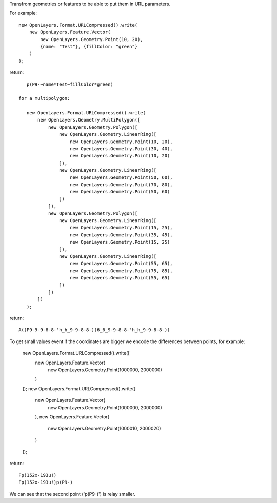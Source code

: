 Transfrom geometries or features to be able to put them in URL parameters.

For example::

    new OpenLayers.Format.URLCompressed().write(
        new OpenLayers.Feature.Vector(
            new OpenLayers.Geometry.Point(10, 20),
            {name: "Test"}, {fillColor: "green"}
        )
    );

return::

    p(P9-~name*Test~fillColor*green)

 for a multipolygon:

    new OpenLayers.Format.URLCompressed().write(
        new OpenLayers.Geometry.MultiPolygon([
            new OpenLayers.Geometry.Polygon([
                new OpenLayers.Geometry.LinearRing([
                    new OpenLayers.Geometry.Point(10, 20),
                    new OpenLayers.Geometry.Point(30, 40),
                    new OpenLayers.Geometry.Point(10, 20)
                ]),
                new OpenLayers.Geometry.LinearRing([
                    new OpenLayers.Geometry.Point(50, 60),
                    new OpenLayers.Geometry.Point(70, 80),
                    new OpenLayers.Geometry.Point(50, 60)
                ])
            ]),
            new OpenLayers.Geometry.Polygon([
                new OpenLayers.Geometry.LinearRing([
                    new OpenLayers.Geometry.Point(15, 25),
                    new OpenLayers.Geometry.Point(35, 45),
                    new OpenLayers.Geometry.Point(15, 25)
                ]),
                new OpenLayers.Geometry.LinearRing([
                    new OpenLayers.Geometry.Point(55, 65),
                    new OpenLayers.Geometry.Point(75, 85),
                    new OpenLayers.Geometry.Point(55, 65)
                ])
            ])
        ])
    );

return::

    A((P9-9-9-8-8-'h_h_9-9-8-8-)(6_6_9-9-8-8-'h_h_9-9-8-8-))


To get small values event if the coordinates are bigger we encode the
differences between points, for example:

    new OpenLayers.Format.URLCompressed().write([
        new OpenLayers.Feature.Vector(
            new OpenLayers.Geometry.Point(1000000, 2000000)
        )
    ]);
    new OpenLayers.Format.URLCompressed().write([
        new OpenLayers.Feature.Vector(
            new OpenLayers.Geometry.Point(1000000, 2000000)
        ),
        new OpenLayers.Feature.Vector(
            new OpenLayers.Geometry.Point(1000010, 2000020)
        )
    ]);

return::

    Fp(152x-193u!)
    Fp(152x-193u!)p(P9-)

We can see that the second point ('p(P9-)') is relay smaller.
